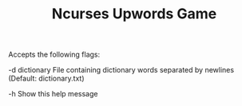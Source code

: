 #+TITLE: Ncurses Upwords Game

Accepts the following flags:

  -d  dictionary  File containing dictionary words separated by newlines
                  (Default: dictionary.txt)

  -h              Show this help message
